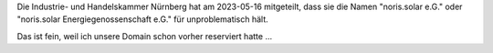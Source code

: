 .. title: Der Name passt – sagt die IHK
.. slug: ihk-ok
.. date: 2023-05-24 12:22:37 UTC+02:00
.. tags: 
.. category: admin
.. link: 
.. description: 
.. type: rst

Die Industrie- und Handelskammer Nürnberg hat am 2023-05-16 mitgeteilt,
dass sie die Namen "noris.solar e.G." oder "noris.solar
Energiegenossenschaft e.G." für unproblematisch hält.

Das ist fein, weil ich unsere Domain schon vorher reserviert hatte …
